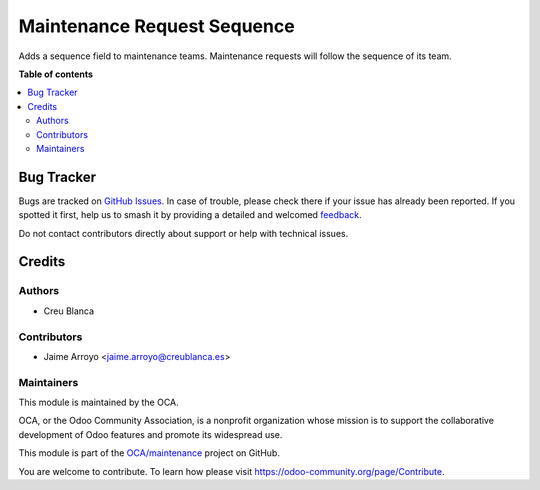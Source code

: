 ============================
Maintenance Request Sequence
============================

.. 
   !!!!!!!!!!!!!!!!!!!!!!!!!!!!!!!!!!!!!!!!!!!!!!!!!!!!
   !! This file is generated by oca-gen-addon-readme !!
   !! changes will be overwritten.                   !!
   !!!!!!!!!!!!!!!!!!!!!!!!!!!!!!!!!!!!!!!!!!!!!!!!!!!!
   !! source digest: sha256:7e7e34d79c261ad3e039e01f9e79b1b2266ef3200955e0a7f6f7156a956c03ad
   !!!!!!!!!!!!!!!!!!!!!!!!!!!!!!!!!!!!!!!!!!!!!!!!!!!!

.. |badge1| image:: https://img.shields.io/badge/maturity-Beta-yellow.png
    :target: https://odoo-community.org/page/development-status
    :alt: Beta
.. |badge2| image:: https://img.shields.io/badge/licence-AGPL--3-blue.png
    :target: http://www.gnu.org/licenses/agpl-3.0-standalone.html
    :alt: License: AGPL-3
.. |badge3| image:: https://img.shields.io/badge/github-OCA%2Fmaintenance-lightgray.png?logo=github
    :target: https://github.com/OCA/maintenance/tree/13.0/maintenance_request_sequence
    :alt: OCA/maintenance
.. |badge4| image:: https://img.shields.io/badge/weblate-Translate%20me-F47D42.png
    :target: https://translation.odoo-community.org/projects/maintenance-13-0/maintenance-13-0-maintenance_request_sequence
    :alt: Translate me on Weblate
.. |badge5| image:: https://img.shields.io/badge/runboat-Try%20me-875A7B.png
    :target: https://runboat.odoo-community.org/builds?repo=OCA/maintenance&target_branch=13.0
    :alt: Try me on Runboat

|badge1| |badge2| |badge3| |badge4| |badge5|

Adds a sequence field to maintenance teams. Maintenance requests will follow
the sequence of its team.

**Table of contents**

.. contents::
   :local:

Bug Tracker
===========

Bugs are tracked on `GitHub Issues <https://github.com/OCA/maintenance/issues>`_.
In case of trouble, please check there if your issue has already been reported.
If you spotted it first, help us to smash it by providing a detailed and welcomed
`feedback <https://github.com/OCA/maintenance/issues/new?body=module:%20maintenance_request_sequence%0Aversion:%2013.0%0A%0A**Steps%20to%20reproduce**%0A-%20...%0A%0A**Current%20behavior**%0A%0A**Expected%20behavior**>`_.

Do not contact contributors directly about support or help with technical issues.

Credits
=======

Authors
~~~~~~~

* Creu Blanca

Contributors
~~~~~~~~~~~~

* Jaime Arroyo <jaime.arroyo@creublanca.es>

Maintainers
~~~~~~~~~~~

This module is maintained by the OCA.

.. image:: https://odoo-community.org/logo.png
   :alt: Odoo Community Association
   :target: https://odoo-community.org

OCA, or the Odoo Community Association, is a nonprofit organization whose
mission is to support the collaborative development of Odoo features and
promote its widespread use.

This module is part of the `OCA/maintenance <https://github.com/OCA/maintenance/tree/13.0/maintenance_request_sequence>`_ project on GitHub.

You are welcome to contribute. To learn how please visit https://odoo-community.org/page/Contribute.
